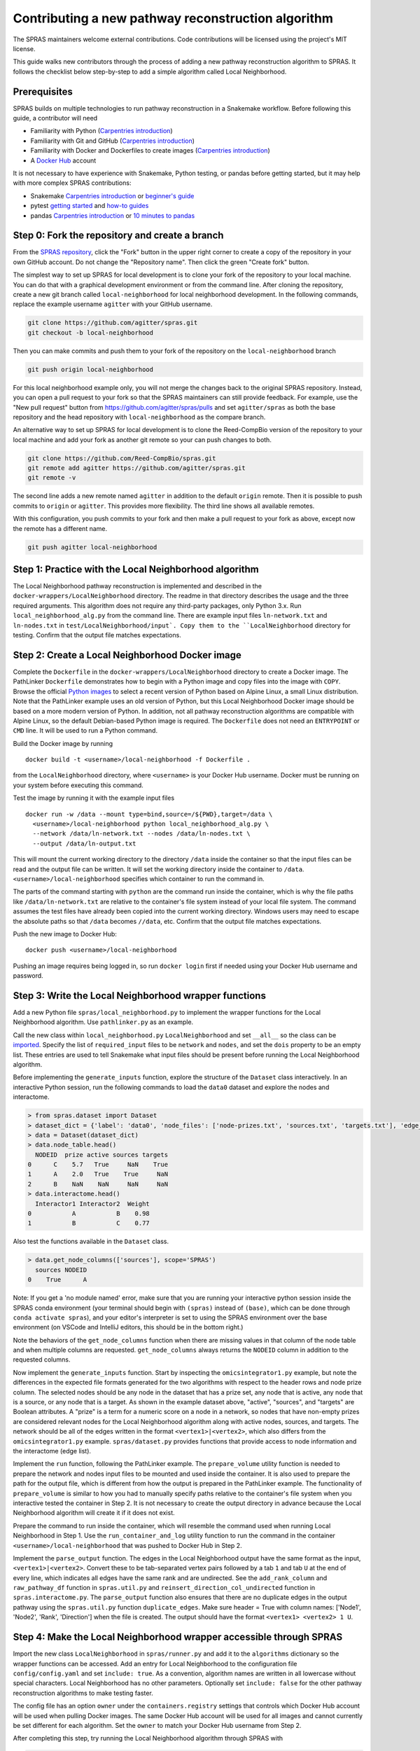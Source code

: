 Contributing a new pathway reconstruction algorithm
===================================================

The SPRAS maintainers welcome external contributions. Code contributions
will be licensed using the project's MIT license.

This guide walks new contributors through the process of adding a new
pathway reconstruction algorithm to SPRAS. It follows the checklist
below step-by-step to add a simple algorithm called Local Neighborhood.

Prerequisites
-------------

SPRAS builds on multiple technologies to run pathway reconstruction in a
Snakemake workflow. Before following this guide, a contributor will need

- Familiarity with Python (`Carpentries
  introduction <https://swcarpentry.github.io/python-novice-inflammation/>`__)
- Familiarity with Git and GitHub (`Carpentries
  introduction <https://swcarpentry.github.io/git-novice/>`__)
- Familiarity with Docker and Dockerfiles to create images (`Carpentries
  introduction <https://carpentries-incubator.github.io/docker-introduction/>`__)
- A `Docker Hub <https://hub.docker.com/>`__ account

It is not necessary to have experience with Snakemake, Python testing,
or pandas before getting started, but it may help with more complex
SPRAS contributions:

- Snakemake `Carpentries
  introduction <https://carpentries-incubator.github.io/workflows-snakemake/>`__
  or `beginner's
  guide <http://ivory.idyll.org/blog/2023-snakemake-slithering-section-1.html>`__
- pytest `getting
  started <https://docs.pytest.org/en/7.1.x/getting-started.html>`__ and
  `how-to guides <https://docs.pytest.org/en/7.1.x/how-to/index.html>`__
- pandas `Carpentries
  introduction <https://datacarpentry.org/python-ecology-lesson/02-starting-with-data.html>`__
  or `10 minutes to
  pandas <https://pandas.pydata.org/pandas-docs/stable/user_guide/10min.html>`__

Step 0: Fork the repository and create a branch
-----------------------------------------------

From the `SPRAS repository <https://github.com/Reed-CompBio/spras>`__,
click the "Fork" button in the upper right corner to create a copy of
the repository in your own GitHub account. Do not change the "Repository
name". Then click the green "Create fork" button.

The simplest way to set up SPRAS for local development is to clone your
fork of the repository to your local machine. You can do that with a
graphical development environment or from the command line. After
cloning the repository, create a new git branch called
``local-neighborhood`` for local neighborhood development. In the
following commands, replace the example username ``agitter`` with your
GitHub username.

.. code:: bash

   git clone https://github.com/agitter/spras.git
   git checkout -b local-neighborhood

Then you can make commits and push them to your fork of the repository
on the ``local-neighborhood`` branch

.. code:: bash

   git push origin local-neighborhood

For this local neighborhood example only, you will not merge the changes
back to the original SPRAS repository. Instead, you can open a pull
request to your fork so that the SPRAS maintainers can still provide
feedback. For example, use the "New pull request" button from
https://github.com/agitter/spras/pulls and set ``agitter/spras`` as both
the base repository and the head repository with ``local-neighborhood``
as the compare branch.

An alternative way to set up SPRAS for local development is to clone the
Reed-CompBio version of the repository to your local machine and add
your fork as another git remote so your can push changes to both.

.. code:: bash

   git clone https://github.com/Reed-CompBio/spras.git
   git remote add agitter https://github.com/agitter/spras.git
   git remote -v

The second line adds a new remote named ``agitter`` in addition to the
default ``origin`` remote. Then it is possible to push commits to
``origin`` or ``agitter``. This provides more flexibility. The third
line shows all available remotes.

With this configuration, you push commits to your fork and then make a
pull request to your fork as above, except now the remote has a
different name.

.. code:: bash

   git push agitter local-neighborhood

Step 1: Practice with the Local Neighborhood algorithm
------------------------------------------------------

The Local Neighborhood pathway reconstruction is implemented and
described in the
``docker-wrappers/LocalNeighborhood``
directory. The readme in that directory describes the usage and the
three required arguments. This algorithm does not require any
third-party packages, only Python 3.x. Run ``local_neighborhood_alg.py``
from the command line. There are example input files ``ln-network.txt``
and ``ln-nodes.txt`` in
``test/LocalNeighborhood/input`.
Copy them to the ``LocalNeighborhood`` directory for testing. Confirm
that the output file matches expectations.

Step 2: Create a Local Neighborhood Docker image
------------------------------------------------

Complete the ``Dockerfile`` in the
``docker-wrappers/LocalNeighborhood``
directory to create a Docker image. The PathLinker ``Dockerfile``
demonstrates how to begin with a Python image and copy files into the
image with ``COPY``. Browse the official `Python
images <https://hub.docker.com/_/python>`__ to select a recent version
of Python based on Alpine Linux, a small Linux distribution. Note that
the PathLinker example uses an old version of Python, but this Local
Neighborhood Docker image should be based on a more modern version of
Python. In addition, not all pathway reconstruction algorithms are
compatible with Alpine Linux, so the default Debian-based Python image
is required. The ``Dockerfile`` does not need an ``ENTRYPOINT`` or
``CMD`` line. It will be used to run a Python command.

Build the Docker image by running

::

   docker build -t <username>/local-neighborhood -f Dockerfile .

from the ``LocalNeighborhood`` directory, where ``<username>`` is your
Docker Hub username. Docker must be running on your system before
executing this command.

Test the image by running it with the example input files

::

   docker run -w /data --mount type=bind,source=/${PWD},target=/data \
     <username>/local-neighborhood python local_neighborhood_alg.py \
     --network /data/ln-network.txt --nodes /data/ln-nodes.txt \
     --output /data/ln-output.txt

This will mount the current working directory to the directory ``/data``
inside the container so that the input files can be read and the output
file can be written. It will set the working directory inside the
container to ``/data``. ``<username>/local-neighborhood`` specifies
which container to run the command in.

The parts of the command starting with ``python`` are the command run
inside the container, which is why the file paths like
``/data/ln-network.txt`` are relative to the container's file system
instead of your local file system. The command assumes the test files
have already been copied into the current working directory. Windows
users may need to escape the absolute paths so that ``/data`` becomes
``//data``, etc. Confirm that the output file matches expectations.

Push the new image to Docker Hub:

::

   docker push <username>/local-neighborhood

Pushing an image requires being logged in, so run ``docker login`` first
if needed using your Docker Hub username and password.

Step 3: Write the Local Neighborhood wrapper functions
------------------------------------------------------

Add a new Python file ``spras/local_neighborhood.py`` to implement the
wrapper functions for the Local Neighborhood algorithm. Use
``pathlinker.py`` as an example.

Call the new class within ``local_neighborhood.py``
``LocalNeighborhood`` and set ``__all__`` so the class can be
`imported <https://docs.python.org/3/tutorial/modules.html#importing-from-a-package>`__.
Specify the list of ``required_input`` files to be ``network`` and
``nodes``, and set the ``dois`` property to be an empty list. These
entries are used to tell Snakemake what input files should be present
before running the Local Neighborhood algorithm.

Before implementing the ``generate_inputs`` function, explore the
structure of the ``Dataset`` class interactively. In an interactive
Python session, run the following commands to load the ``data0`` dataset
and explore the nodes and interactome.

.. code:: python

   > from spras.dataset import Dataset
   > dataset_dict = {'label': 'data0', 'node_files': ['node-prizes.txt', 'sources.txt', 'targets.txt'], 'edge_files': ['network.txt'], 'other_files': [], 'data_dir': 'input'}
   > data = Dataset(dataset_dict)
   > data.node_table.head()
     NODEID  prize active sources targets
   0      C    5.7   True     NaN    True
   1      A    2.0   True    True     NaN
   2      B    NaN    NaN     NaN     NaN
   > data.interactome.head()
     Interactor1 Interactor2  Weight
   0           A           B    0.98
   1           B           C    0.77

Also test the functions available in the ``Dataset`` class.

.. code:: python

   > data.get_node_columns(['sources'], scope='SPRAS')
     sources NODEID
   0    True      A

Note: If you get a 'no module named' error, make sure that you are
running your interactive python session inside the SPRAS conda
environment (your terminal should begin with ``(spras)`` instead of
``(base)``, which can be done through ``conda activate spras``), and
your editor's interpreter is set to using the SPRAS environment over the
base environment (on VSCode and IntelliJ editors, this should be in the
bottom right.)

Note the behaviors of the ``get_node_columns`` function when there
are missing values in that column of the node table and when multiple
columns are requested. ``get_node_columns`` always returns the
``NODEID`` column in addition to the requested columns.

Now implement the ``generate_inputs`` function. Start by inspecting the
``omicsintegrator1.py`` example, but note the differences in the
expected file formats generated for the two algorithms with respect to
the header rows and node prize column. The selected nodes should be any
node in the dataset that has a prize set, any node that is active, any
node that is a source, or any node that is a target. As shown in the
example dataset above, "active", "sources", and "targets" are Boolean
attributes. A "prize" is a term for a numeric score on a node in a
network, so nodes that have non-empty prizes are considered relevant
nodes for the Local Neighborhood algorithm along with active nodes,
sources, and targets. The network should be all of the edges written in
the format ``<vertex1>|<vertex2>``, which also differs from the
``omicsintegrator1.py`` example. ``spras/dataset.py`` provides functions
that provide access to node information and the interactome (edge list).

Implement the ``run`` function, following the PathLinker example. The
``prepare_volume`` utility function is needed to prepare the network and
nodes input files to be mounted and used inside the container. It is
also used to prepare the path for the output file, which is different
from how the output is prepared in the PathLinker example. The
functionality of ``prepare_volume`` is similar to how you had to
manually specify paths relative to the container's file system when you
interactive tested the container in Step 2. It is not necessary to
create the output directory in advance because the Local Neighborhood
algorithm will create it if it does not exist.

Prepare the command to run inside the container, which will resemble the
command used when running Local Neighborhood in Step 1. Use the
``run_container_and_log`` utility function to run the command in the
container ``<username>/local-neighborhood`` that was pushed to Docker
Hub in Step 2.

Implement the ``parse_output`` function. The edges in the Local
Neighborhood output have the same format as the input,
``<vertex1>|<vertex2>``. Convert these to be tab-separated vertex pairs
followed by a tab ``1`` and tab ``U`` at the end of every line, which
indicates all edges have the same rank and are undirected. See the
``add_rank_column`` and ``raw_pathway_df`` function in ``spras.util.py``
and ``reinsert_direction_col_undirected`` function in
``spras.interactome.py``. The ``parse_output`` function also ensures
that there are no duplicate edges in the output pathway using the
``spras.util.py`` function ``duplicate_edges``. Make sure header = True
with column names: ['Node1', 'Node2', 'Rank', 'Direction'] when the file
is created. The output should have the format
``<vertex1> <vertex2> 1 U``.

Step 4: Make the Local Neighborhood wrapper accessible through SPRAS
--------------------------------------------------------------------

Import the new class ``LocalNeighborhood`` in ``spras/runner.py`` and
add it to the ``algorithms`` dictionary so the wrapper functions can be
accessed. Add an entry for Local Neighborhood to the configuration file
``config/config.yaml`` and set ``include: true``. As a convention,
algorithm names are written in all lowercase without special characters.
Local Neighborhood has no other parameters. Optionally set
``include: false`` for the other pathway reconstruction algorithms to
make testing faster.

The config file has an option ``owner`` under the ``containers.registry``
settings that controls which Docker Hub account will be used when
pulling Docker images. The same Docker Hub account will be used for all
images and cannot currently be set different for each algorithm. Set the
``owner`` to match your Docker Hub username from Step 2.

After completing this step, try running the Local Neighborhood algorithm
through SPRAS with

.. code:: bash

   snakemake --cores 1 --configfile config/config.yaml

Make sure to run the command inside the ``spras`` conda environment.

If installing via ``pip`` instead of using conda, install with the
``-e .[dev]`` options (the full command to run from the repo root is
``python -m pip install -e .[dev]``) so that Python picks up any changes
you make and installs all optional development packages. Omitting the
``-e`` flag will prevent your changes from being reflected unless you
force re-install, and omitting ``.[dev]`` will prevent pip from
installing ``pre-commit`` and ``pytest``.

As a workflow manager, Snakemake will consider the work described in the
configuration file to be completed once the necessary output files have
been written to the relevant output directory (``output`` in the
``config/config.yaml`` configuration). That means that if you change
your code and rerun the Snakemake command above, nothing may happen if
the output files already exist. To iteratively update code and test the
workflow, you typically have to remove the output directory or all of
its contents before rerunning the Snakemake command.

Step 5: Add Local Neighborhood to the tests
-------------------------------------------

Add test functions to the test file ``test/test_ln.py``. This file
already has existing tests to test the correctness of the Local
Neighborhood implementation that was added to the Docker image. The new
tests will test that the ``run`` function of the ``LocalNeighborhood``
class works correctly. Use ``test_pathlinker.py`` as an example. There
are input files for testing in the
``test/LocalNeighborhood/input``
directory. The new test functions will be automatically run as part of
the pytest testing.

Extend ``.github/workflows/build-containers.yml`` to pull and build the
new Docker image. Follow the example for any of the other pathway
reconstruction algorithm. First pull the image
``<username>/local-neighborhood`` from Docker Hub. Then build the Docker
image using the ``Dockerfile`` that was completed in Step 2.

Modify generate inputs:

1. Include a key-value pair in the algo_exp_file dictionary that links
   the specific algorithm to its expected network file.
2. Obtain the expected network file from the workflow, manually confirm
   it is correct, and save it to ``test/generate-inputs/expected``. Name
   it as ``{algorithm_name}-{network_file_name}-expected.txt``.

Modify parse outputs:

1. Obtain the raw-pathway output (e.g. from the run function in your
   wrapper by running the Snakemake workflow) and save it to
   ``test/parse-outputs/input``. Name it as
   ``{algorithm_name}-raw-pathway.txt``.
2. Obtain the expected universal output from the workflow, manually
   confirm it is correct, and save it to ``test/parse-outputs/expected``
   directory. Name it as ``{algorithm_name}-pathway-expected.txt``.
3. Add an ``{algorithm-name}-empty-raw-pathway.txt`` file inside
   ``test/parse-outputs/input/empty`` containing all output files
   associated with an empty subnetwork for the algorithm.
4. Add the new algorithm's name to the algorithms dict in
   ``test/parse-outputs/test_parse_outputs.py``, with any parameters it
   needs.

Step 6: Update documentation
----------------------------

SPRAS uses ``sphinx`` and "Read The Docs" for building and hosting
documentation. To include your new reconstruction algorithm in this
documentation, create a new file at ``docs/prms/{my-alg}.rst``, where
you replace ``{my-alg}`` with a shorthand for your algorithm. Once this
file exists, you can edit it to document the algorithm in a
human-readable way that provides any information that's relevant to
users who might wish to use SPRAS with the algorithm. For more
information about working with ``.rst`` files in SPRAS documentation,
see ``docs/README.md``.

Once you've created the docs file, you'll need to create a new reference
to it in ``docs/prms/prms.rst``, which adds the new page to a table of
contents. For example, if you created ``docs/prms/my-alg.rst``, you'd
add something like the following to ``docs/prms/prms.rst``:

.. code:: rst

   .. toctree::
      :maxdepth: 1
      :caption: My New Algorithm

      my-alg

..

   Note: The "caption" field should be a short title for the docs page
   you're adding, and the ``my-alg`` section after it must be the name
   of your new file without the ``.rst`` extension.

Step 7: Work with SPRAS maintainers to revise the pull request
--------------------------------------------------------------

Step 0 previously described how to create a ``local-neighborhood``
branch and create a pull request. Make sure to commit all of the new and
modified files and push them to the ``local-neighborhood`` branch on
your fork.

The SPRAS maintainers will review the pull request and provide feedback
and suggested changes. If you are not already in communication with
them, you can open a `GitHub
issue <https://github.com/Reed-CompBio/spras/issues/new/choose>`__ to
request feedback. However, once the pull request has been approved, it
will **not** be merged as usual. The pull request will be closed so that
the ``main`` branch of the fork stays synchronized with the ``main``
branch of the main SPRAS repository.

General steps for contributing a new pathway reconstruction algorithm
---------------------------------------------------------------------

1.  Open a `GitHub
    issue <https://github.com/Reed-CompBio/spras/issues/new/choose>`__
    to propose adding a new algorithm and discuss it with the SPRAS
    maintainers
2.  Add a new subdirectory to ``docker-wrappers`` with the name
    ``<algorithm>``, write a ``Dockerfile`` to build an image for
    ``<algorithm>``, and include any other files required to build that
    image in the subdirectory
3.  Build and push the Docker image to the
    `reedcompbio <https://hub.docker.com/orgs/reedcompbio>`__ Docker
    organization (SPRAS maintainer required)
4.  Add a new Python file ``spras/<algorithm>.py`` to implement the
    wrapper functions for ``<algorithm>``: specify the list of
    ``required_input`` files and the ``generate_inputs``, ``run``, and
    ``parse_output`` functions
5.  Import the new class in ``spras/runner.py`` and add it to the
    ``algorithms`` dictionary so the wrapper functions can be accessed
6.  Document the usage of the Docker wrapper and the assumptions made
    when implementing the wrapper
7.  Add example usage for the new algorithm and its parameters to the
    template config file
8.  Write test functions and provide example input data in a new test
    subdirectory ``test/<algorithm>``. Provide example data and
    algorithm/expected files names to lists or dicts in
    ``test/generate-inputs`` and ``test/parse-outputs``. Use the full
    path with the names of the test files.
9.  Extend ``.github/workflows/build-containers.yml`` to pull and build
    the new Docker image
10. Update SPRAS's online "Read The Docs" documentation by adding a new
    restructured text page at ``docs/prms/{new-alg}.rst`` (replacing
    ``{new-alg}`` with a sensible name for the algorithm) and linking to
    it in ``docs/prms/prms.rst``

When adding new algorithms, there are many other considerations that are
not relevant with the simple Local Neighborhood example. Most algorithms
require dependencies that need to be installed in the ``Dockerfile``.
See the linked Carpentries Docker introduction above for instructions on
creating a ``Dockerfile`` and the ``OmicsIntegrator1`` example for an
example of specifying Python dependencies.

Some algorithms may be custom implementations that are not available and
maintained elsewhere. In that case, create a separate repository for the
core pathway reconstruction algorithm source code and download it into
the Docker image. See the ``MinCostFlow`` example. Note that when
downloading code directly from GitHub that does not have versioned
releases, it is recommended to specify a git commit hash.

Pre-commit hooks
----------------

SPRAS uses `pre-commit
hooks <https://github.com/pre-commit/pre-commit-hooks>`__ to
automatically catch certain types of formatting and programming errors
in source files. Example errors include a yaml file that cannot be
parsed or a local variable that is referenced before assignment. These
tests are run automatically on every commit through the GitHub Actions.
However, developers will benefit from setting up their environment to
run the same tests locally while they modify the SPRAS source.

The ``pre-commit`` package is installed as part of the conda environment
in ``environment.yml``, or when installing SPRAS with
``python -m pip install -e .[dev]``. From there, the pre-commit `quick
start <https://pre-commit.com/#quick-start>`__ guide explains two
primary ways to use it locally:

- run against all source files with ``pre-commit run --all-files`` to
  identify errors and automatically fix them when possible
- configure ``git`` to run the hooks before every ``git commit`` so that
  a commit will only succeed if the tests pass, ensuring new errors are
  not introduced

Currently, SPRAS only enforces a small number of Python formatting
conventions and runs a small number of tests. Additional hooks are
`available <https://github.com/pre-commit/pre-commit-hooks#hooks-available>`__.
These are configured in ``.pre-commit-config.yaml``. SPRAS also runs
`ruff <https://github.com/charliermarsh/ruff>`__ as part of the
pre-commit hooks to perform the Python code analysis, which supports
many more `rules <https://beta.ruff.rs/docs/rules/>`__. These are
configured in ``pyproject.toml``.
